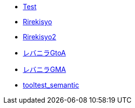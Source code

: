 * xref:test-book.adoc[Test]
* xref:rirekisyo.adoc[Rirekisyo]
* xref:rirekisyo2.adoc[Rirekisyo2]
* xref:recipiGtoA.adoc[レバニラGtoA]
* xref:recipiGtoMtoA.adoc[レバニラGMA]
* xref:cell.adoc[tooltest_semantic]
